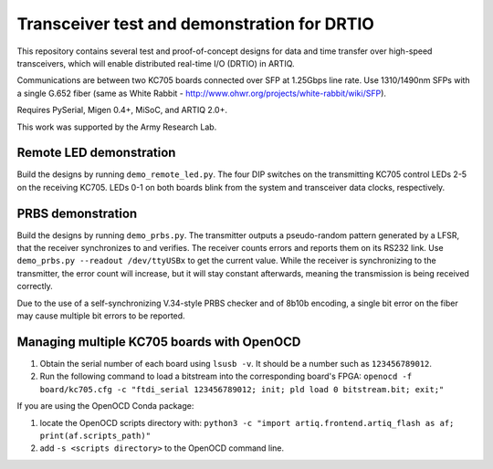 Transceiver test and demonstration for DRTIO
============================================

This repository contains several test and proof-of-concept designs for data and time transfer over high-speed transceivers, which will enable distributed real-time I/O (DRTIO) in ARTIQ.

Communications are between two KC705 boards connected over SFP at 1.25Gbps line rate. Use 1310/1490nm SFPs with a single G.652 fiber (same as White Rabbit - http://www.ohwr.org/projects/white-rabbit/wiki/SFP).

Requires PySerial, Migen 0.4+, MiSoC, and ARTIQ 2.0+.

This work was supported by the Army Research Lab.

Remote LED demonstration
------------------------

Build the designs by running ``demo_remote_led.py``. The four DIP switches on the transmitting KC705 control LEDs 2-5 on the receiving KC705. LEDs 0-1 on both boards blink from the system and transceiver data clocks, respectively. 

PRBS demonstration
------------------

Build the designs by running ``demo_prbs.py``. The transmitter outputs a pseudo-random pattern generated by a LFSR, that the receiver synchronizes to and verifies. The receiver counts errors and reports them on its RS232 link. Use ``demo_prbs.py --readout /dev/ttyUSBx`` to get the current value. While the receiver is synchronizing to the transmitter, the error count will increase, but it will stay constant afterwards, meaning the transmission is being received correctly.

Due to the use of a self-synchronizing V.34-style PRBS checker and of 8b10b encoding, a single bit error on the fiber may cause multiple bit errors to be reported.

Managing multiple KC705 boards with OpenOCD
-------------------------------------------

1. Obtain the serial number of each board using ``lsusb -v``. It should be a number such as ``123456789012``.
2. Run the following command to load a bitstream into the corresponding board's FPGA:
   ``openocd -f board/kc705.cfg -c "ftdi_serial 123456789012; init; pld load 0 bitstream.bit; exit;"``

If you are using the OpenOCD Conda package:

1. locate the OpenOCD scripts directory with:
   ``python3 -c "import artiq.frontend.artiq_flash as af; print(af.scripts_path)"``
2. add ``-s <scripts directory>`` to the OpenOCD command line.
